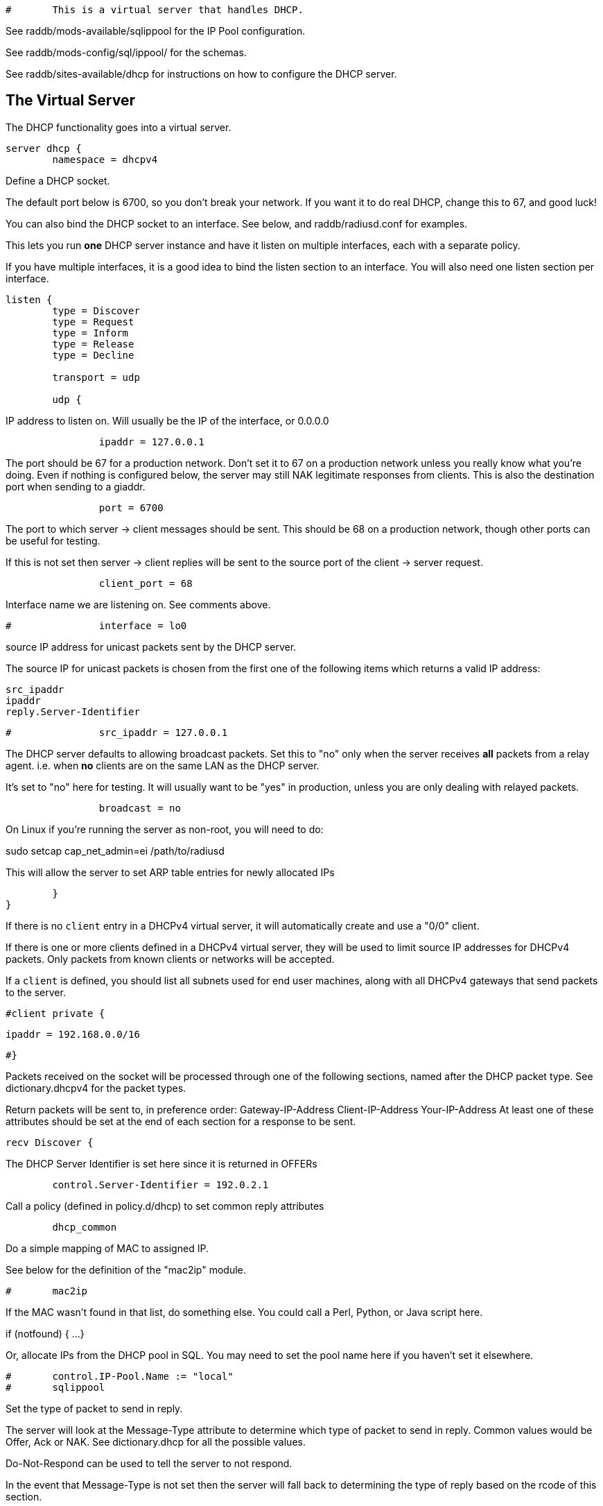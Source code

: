 
```
#	This is a virtual server that handles DHCP.
```

See raddb/mods-available/sqlippool for the IP Pool configuration.

See raddb/mods-config/sql/ippool/ for the schemas.

See raddb/sites-available/dhcp for instructions on how to configure
the DHCP server.

## The Virtual Server


The DHCP functionality goes into a virtual server.

```
server dhcp {
	namespace = dhcpv4

```
Define a DHCP socket.

The default port below is 6700, so you don't break your network.
If you want it to do real DHCP, change this to 67, and good luck!

You can also bind the DHCP socket to an interface.
See below, and raddb/radiusd.conf for examples.

This lets you run *one* DHCP server instance and have it listen on
multiple interfaces, each with a separate policy.

If you have multiple interfaces, it is a good idea to bind the
listen section to an interface.  You will also need one listen
section per interface.

```
listen {
	type = Discover
	type = Request
	type = Inform
	type = Release
	type = Decline

	transport = udp

	udp {
```
IP address to listen on. Will usually be the IP of the
interface, or 0.0.0.0
```
		ipaddr = 127.0.0.1

```
The port should be 67 for a production network. Don't set
it to 67 on a production network unless you really know
what you're doing. Even if nothing is configured below, the
server may still NAK legitimate responses from clients.
This is also the destination port when sending to a giaddr.
```
		port = 6700

```
The port to which server -> client messages should be sent.
This should be 68 on a production network, though other ports
can be useful for testing.

If this is not set then server -> client replies will be sent
to the source port of the client -> server request.
```
		client_port = 68

```
Interface name we are listening on. See comments above.
```
#		interface = lo0

```
source IP address for unicast packets sent by the
DHCP server.

The source IP for unicast packets is chosen from the first
one of the following items which returns a valid IP
address:

     src_ipaddr
     ipaddr
     reply.Server-Identifier

```
#		src_ipaddr = 127.0.0.1

```
The DHCP server defaults to allowing broadcast packets.
Set this to "no" only when the server receives *all* packets
from a relay agent.  i.e. when *no* clients are on the same
LAN as the DHCP server.

It's set to "no" here for testing. It will usually want to
be "yes" in production, unless you are only dealing with
relayed packets.
```
		broadcast = no

```
On Linux if you're running the server as non-root, you
will need to do:

sudo setcap cap_net_admin=ei /path/to/radiusd

This will allow the server to set ARP table entries
for newly allocated IPs
```
	}
}

```

If there is no `client` entry in a DHCPv4 virtual server, it will
automatically create and use a "0/0" client.

If there is one or more clients defined in a DHCPv4 virtual server,
they will be used to limit source IP addresses for DHCPv4 packets.
Only packets from known clients or networks will be accepted.

If a `client` is defined, you should list all subnets used for end
user machines, along with all DHCPv4 gateways that send packets to
the server.

```
#client private {
```
     ipaddr = 192.168.0.0/16
```
#}

```
Packets received on the socket will be processed through one
of the following sections, named after the DHCP packet type.
See dictionary.dhcpv4 for the packet types.

Return packets will be sent to, in preference order:
   Gateway-IP-Address
   Client-IP-Address
   Your-IP-Address
At least one of these attributes should be set at the end of each
section for a response to be sent.

```
recv Discover {

```
The DHCP Server Identifier is set here since it is returned in OFFERs
```
	control.Server-Identifier = 192.0.2.1

```
Call a policy (defined in policy.d/dhcp) to set common reply attributes
```
	dhcp_common

```
Do a simple mapping of MAC to assigned IP.

See below for the definition of the "mac2ip"
module.

```
#	mac2ip

```
If the MAC wasn't found in that list, do something else.
You could call a Perl, Python, or Java script here.

if (notfound) {
...
}

Or, allocate IPs from the DHCP pool in SQL. You may need to
set the pool name here if you haven't set it elsewhere.
```
#	control.IP-Pool.Name := "local"
#	sqlippool

```
Set the type of packet to send in reply.

The server will look at the Message-Type attribute to
determine which type of packet to send in reply. Common
values would be Offer, Ack or NAK. See
dictionary.dhcp for all the possible values.

Do-Not-Respond can be used to tell the server to not
respond.

In the event that Message-Type is not set then the
server will fall back to determining the type of reply
based on the rcode of this section.

```
#	reply.Message-Type = Offer

```
If Message-Type is not set, returning "ok" or
"updated" from this section will respond with a Offer
message.

Other rcodes will tell the server to not return any response.
```
#	ok
}

recv Request {
     files_dhcp

```
The DHCP Server Identifier is set here since it is returned in OFFERs
```
	control.Server-Identifier = 192.0.2.1

```
If the request is not for this server then silently discard it
```
	if (request.Server-Identifier &&
	    request.Server-Identifier != control.Server-Identifier) {
	        do_not_respond
	}

```
Response packet type. See Discover section above.
```
#	reply.Message-Type = Ack

```
Call a policy (defined in policy.d/dhcp) to set common reply attributes
```
	dhcp_common

```
Do a simple mapping of MAC to assigned IP.

See below for the definition of the "mac2ip"
module.

```
#	mac2ip

```
If the MAC wasn't found in that list, do something else.
You could call a Perl, Python, or Java script here.

if (notfound) {
...
}

Or, allocate IPs from the DHCP pool in SQL. You may need to
set the pool name here if you haven't set it elsewhere.
```
#	control.IP-Pool.Name := "local"
#	sqlippool

	if (ok) {
		reply.Your-IP-Address := "%{request.Requested-IP-Address || request.Client-IP-Address}"
	}

```
If Message-Type is not set, returning "ok" or
"updated" from this section will respond with a Ack
packet.

"handled" will not return a packet, all other rcodes will
send back a NAK.
```
#	ok
}

```

Other DHCP packet types

There should be a separate section for each DHCP message type.
By default this configuration will ignore them all. Any packet type
not defined here will be responded to with a NAK.

```
recv Decline {
```
If using IPs from a DHCP pool in SQL then you may need to set the
pool name here if you haven't set it elsewhere and mark the IP as declined.
```
#	control.IP-Pool.Name := "local"
#	sqlippool

	ok
}

```

A dummy config for Inform packets - this should match the
options set in the Request section above, except Inform replies
must not set Your-IP-Address or IP-Address-Lease-Time

```
recv Inform {
```
Call a policy (defined in policy.d/dhcp) to set common reply attributes
```
	dhcp_common

	ok
}

```

For Windows 7 boxes

```
#recv Inform {
#	reply.Net.Dst.Port = 67
#	reply.Message-Type = Ack
#	reply.Server-Identifier = "%{Net.Dst.IP}"
#	reply.Site-specific-28 = 0x0a00
#	ok
#}

recv Release {
```
If using IPs from a DHCP pool in SQL then you may need to set the
pool name here if you haven't set it elsewhere and release the IP.
```
#	control.IP-Pool.Name := "local"
#	sqlippool

	ok
}

recv Lease-Query {
```
The thing being queried for is implicit
in the packets.

has MAC, asking for IP, etc.
```
	if (Client-Hardware-Address) {
```
look up MAC in database
```
	}

```
has IP, asking for MAC, etc.
```
	elsif (Your-IP-Address) {
```
look up IP in database
```
	}

```
has host name, asking for IP, MAC, etc.
```
	elsif (Client-Identifier) {
```
look up identifier in database
```
	}
	else {
		reply.Message-Type = Lease-Unknown

		ok

```
stop processing
```
		return
	}

```

We presume that the database lookup returns "notfound"
if it can't find anything.

```
	if (notfound) {
		reply.Message-Type = Lease-Unknown

		ok

		return
	}

```

Add more logic here.  Is the lease inactive?
If so, respond with Lease-Unassigned.

Otherwise, respond with Lease-Active



Also be sure to return ALL information about
the lease.



The reply types are:

Lease-Unknown
Lease-Active
Lease-Unassigned

```
	reply.Message-Type = Lease-Unassigned
}

}

```

This next section is a sample configuration for the "passwd"
module, that reads flat-text files.  It should go into
radiusd.conf, in the "modules" section.

The file is in the format <mac>,<ip>

```
#	00:01:02:03:04:05,192.0.2.100
#	01:01:02:03:04:05,192.0.2.101
#	02:01:02:03:04:05,192.0.2.102
```

This lets you perform simple static IP assignment.

There is a preconfigured "mac2ip" module setup in
mods-available/mac2ip. To use it do:

  # cd raddb/
  # ln -s ../mods-available/mac2ip mods-enabled/mac2ip
  # mkdir mods-config/passwd

Then create the file mods-config/passwd/mac2ip with the above
format.


This is an example only - see mods-available/mac2ip instead; do
not uncomment these lines here.

```
#passwd mac2ip {
#	filename = ${confdir}/mac2ip
#	format = "*Client-Hardware-Address:=Your-IP-Address"
#	delimiter = ","
#}
```

== Default Configuration

```
```

// Copyright (C) 2025 Network RADIUS SAS.  Licenced under CC-by-NC 4.0.
// This documentation was developed by Network RADIUS SAS.
